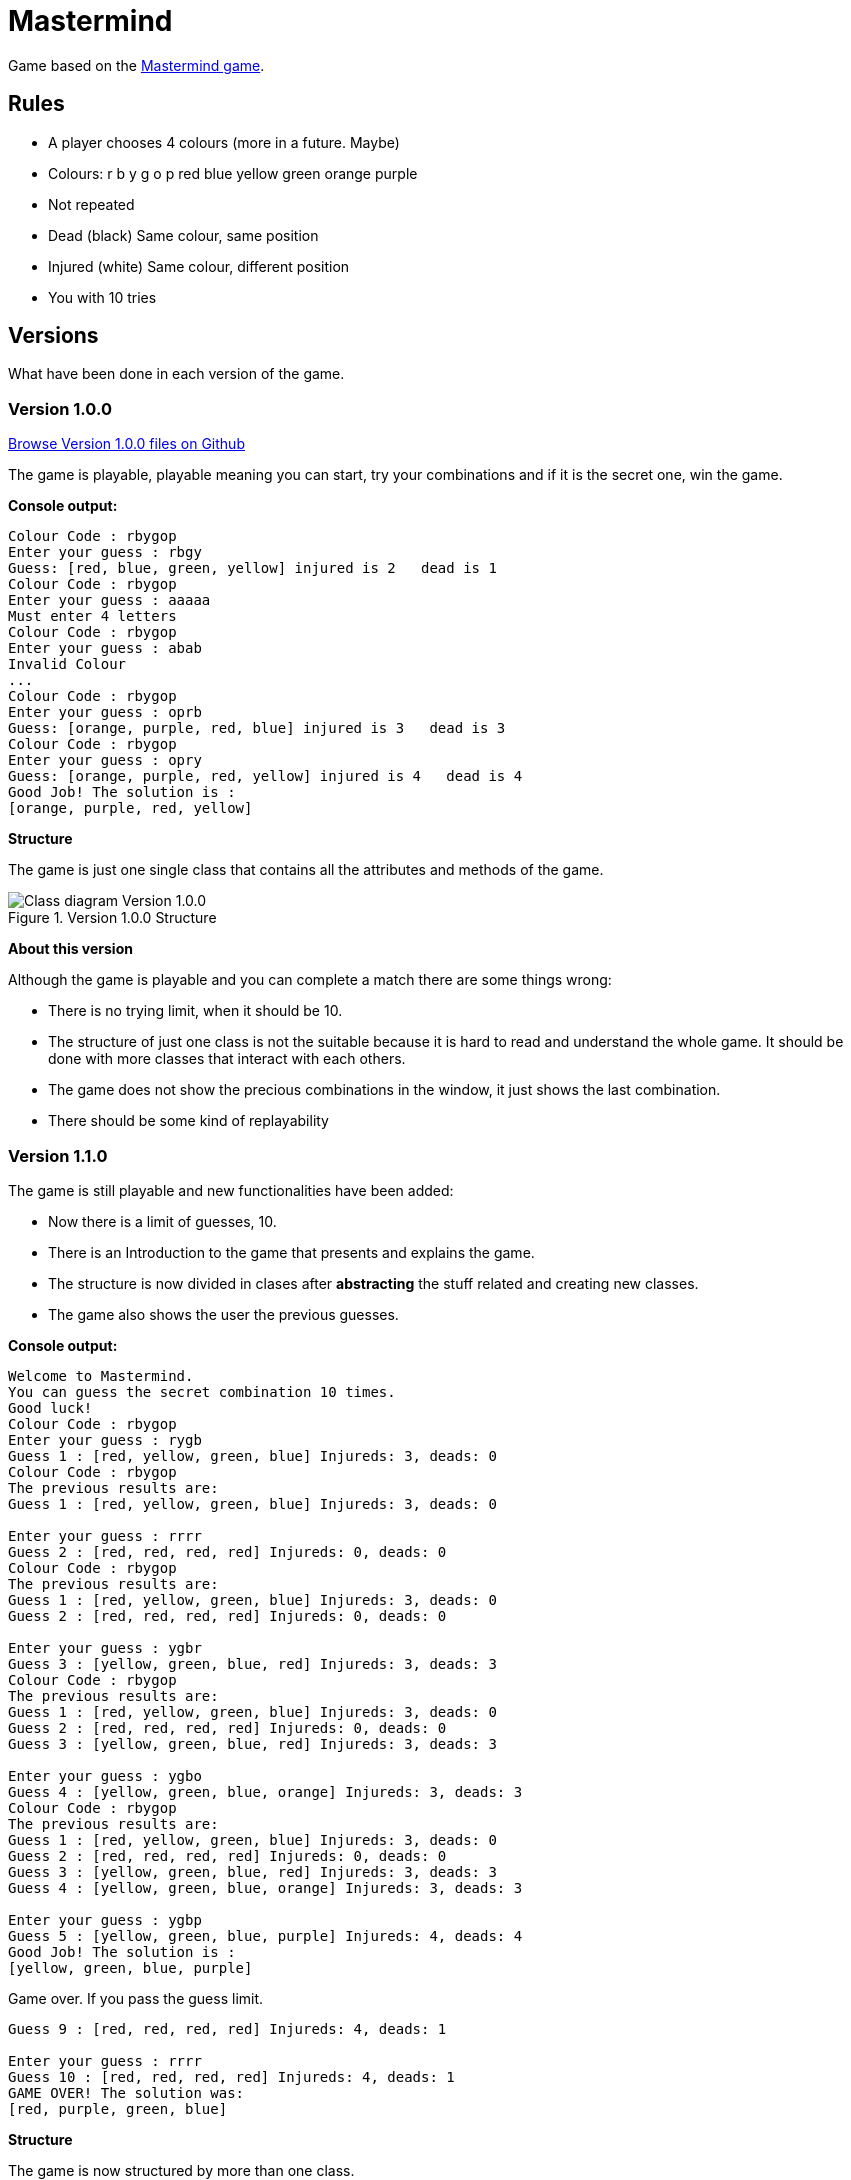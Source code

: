 = Mastermind

Game based on the https://en.wikipedia.org/wiki/Mastermind_(board_game)[Mastermind game].


== Rules

* A player chooses 4 colours (more in a future. Maybe)
* Colours: r b y g o p red blue yellow green orange purple
* Not repeated
* Dead (black) Same colour, same position
* Injured (white) Same colour, different position
* You with 10 tries

== Versions
What have been done in each version of the game.

=== Version 1.0.0

https://github.com/reymon359/java-mastermind/tree/b494c53a5fe2764c3e48ff4015abbed73c2952fa[Browse Version 1.0.0 files on Github]

The game is playable, playable meaning you can start, try your combinations and if it is the secret one, win the game.

*Console output:*

----
Colour Code : rbygop
Enter your guess : rbgy
Guess: [red, blue, green, yellow] injured is 2   dead is 1
Colour Code : rbygop
Enter your guess : aaaaa
Must enter 4 letters
Colour Code : rbygop
Enter your guess : abab
Invalid Colour
...
Colour Code : rbygop
Enter your guess : oprb
Guess: [orange, purple, red, blue] injured is 3   dead is 3
Colour Code : rbygop
Enter your guess : opry
Guess: [orange, purple, red, yellow] injured is 4   dead is 4
Good Job! The solution is : 
[orange, purple, red, yellow]

----

*Structure*

The game is just one single class that contains all the attributes and methods of the game.

.Version 1.0.0 Structure
image::./Sources/version1.0.0.png[Class diagram Version 1.0.0]

*About this version*

Although the game is playable and you can complete a match there are some things wrong:

* There is no trying limit, when it should be 10.
* The structure of just one class is not the suitable because it is hard to read and understand the whole game. It should be done with more classes that interact with each others.
* The game does not show the precious combinations in the window, it just shows the last combination.
* There should be some kind of replayability

=== Version 1.1.0

The game is still playable and new functionalities have been added:

* Now there is a limit of guesses, 10.
* There is an Introduction to the game that presents and explains the game.
* The structure is now divided in clases after *abstracting* the stuff related and creating new classes.
* The game also shows the user the previous guesses.

*Console output:*

----
Welcome to Mastermind.
You can guess the secret combination 10 times.
Good luck!
Colour Code : rbygop
Enter your guess : rygb
Guess 1 : [red, yellow, green, blue] Injureds: 3, deads: 0
Colour Code : rbygop
The previous results are: 
Guess 1 : [red, yellow, green, blue] Injureds: 3, deads: 0

Enter your guess : rrrr
Guess 2 : [red, red, red, red] Injureds: 0, deads: 0
Colour Code : rbygop
The previous results are: 
Guess 1 : [red, yellow, green, blue] Injureds: 3, deads: 0
Guess 2 : [red, red, red, red] Injureds: 0, deads: 0

Enter your guess : ygbr
Guess 3 : [yellow, green, blue, red] Injureds: 3, deads: 3
Colour Code : rbygop
The previous results are: 
Guess 1 : [red, yellow, green, blue] Injureds: 3, deads: 0
Guess 2 : [red, red, red, red] Injureds: 0, deads: 0
Guess 3 : [yellow, green, blue, red] Injureds: 3, deads: 3

Enter your guess : ygbo
Guess 4 : [yellow, green, blue, orange] Injureds: 3, deads: 3
Colour Code : rbygop
The previous results are: 
Guess 1 : [red, yellow, green, blue] Injureds: 3, deads: 0
Guess 2 : [red, red, red, red] Injureds: 0, deads: 0
Guess 3 : [yellow, green, blue, red] Injureds: 3, deads: 3
Guess 4 : [yellow, green, blue, orange] Injureds: 3, deads: 3

Enter your guess : ygbp
Guess 5 : [yellow, green, blue, purple] Injureds: 4, deads: 4
Good Job! The solution is : 
[yellow, green, blue, purple]

----

Game over. If you pass the guess limit.

----
Guess 9 : [red, red, red, red] Injureds: 4, deads: 1

Enter your guess : rrrr
Guess 10 : [red, red, red, red] Injureds: 4, deads: 1
GAME OVER! The solution was: 
[red, purple, green, blue]

----

*Structure*

The game is now structured by more than one class.

.Version 1.1.0 Structure
image::./Sources/version1.1.0.png[Class diagram Version 1.1.0]

*About this version*

The structure seems better but still has some problems.

* The class colour was done but never used. *YAGNI*
* The game still lacks replayability
* The structure could be done much better.